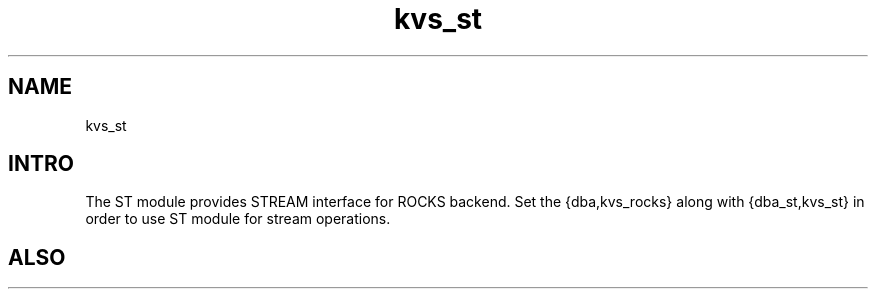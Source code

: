 .TH kvs_st 1 "kvs_st" "Synrc Research Center" "ST"
.SH NAME
kvs_st

.SH INTRO
.LP
The ST module provides STREAM interface for ROCKS backend.
Set the {dba,kvs_rocks} along with {dba_st,kvs_st} in order to use ST module for stream operations.

.SH ALSO
.L